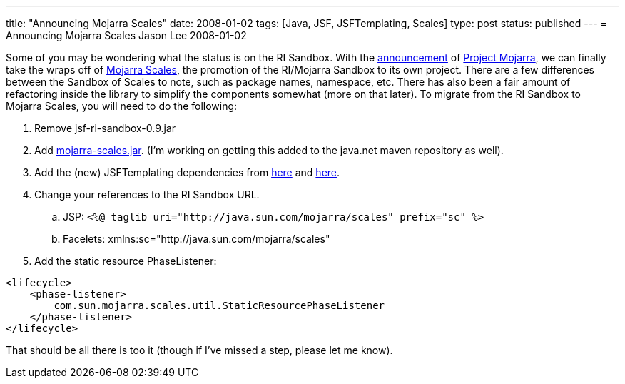 ---
title: "Announcing Mojarra Scales"
date: 2008-01-02
tags: [Java, JSF, JSFTemplating, Scales]
type: post
status: published
---
= Announcing Mojarra Scales
Jason Lee
2008-01-02

Some of you may be wondering what the status is on the RI Sandbox.  With the link:/2007/12/05/announcing-project-mojarra/[announcement] of https://mojarra.dev.java.net/[Project Mojarra], we can finally take the wraps off of https://scales.dev.java.net/[Mojarra Scales], the promotion of the RI/Mojarra Sandbox to its own project.  There are a few differences between the Sandbox of Scales to note, such as package names, namespace, etc.  There has also been a fair amount of refactoring inside the library to simplify the components somewhat (more on that later).  To migrate from the RI Sandbox to Mojarra Scales, you will need to do the following:
// more

. Remove jsf-ri-sandbox-0.9.jar
. Add https://scales.dev.java.net/files/documents/7591/79743/mojarra-scales.jar[mojarra-scales.jar]. (I'm working on getting this added to the java.net maven repository as well).
. Add the (new) JSFTemplating dependencies from https://maven-repository.dev.java.net/nonav/repository/com.sun.jsftemplating/jars/jsftemplating-1.2-SNAPSHOT.jar[here] and https://maven-repository.dev.java.net/nonav/repository/com.sun.jsftemplating/jars/jsftemplating-dynafaces-0.1-1.2-SNAPSHOT.jar[here].
. Change your references to the RI Sandbox URL.
  .. JSP: `<%@ taglib uri="http://java.sun.com/mojarra/scales" prefix="sc" %>`
  .. Facelets: xmlns:sc="http://java.sun.com/mojarra/scales"
. Add the static resource PhaseListener:
[source,xml,linenums]
----
<lifecycle>
    <phase-listener>
        com.sun.mojarra.scales.util.StaticResourcePhaseListener
    </phase-listener>
</lifecycle>
----

That should be all there is too it (though if I've missed a step, please let me know).
